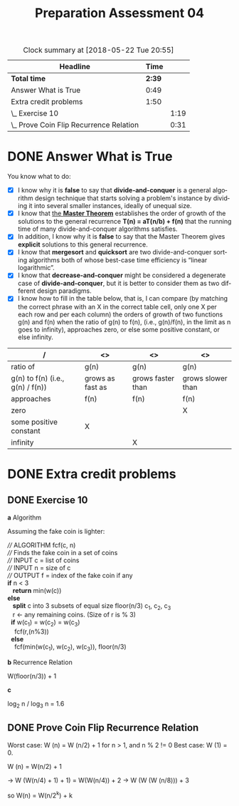 #+TITLE: Preparation Assessment 04
#+LANGUAGE: en
#+OPTIONS: H:4 num:nil toc:nil \n:nil @:t ::t |:t ^:t *:t TeX:t LaTeX:t
#+STARTUP: showeverything entitiespretty
#+BEGIN: clocktable :maxlevel 2 :scope file
#+CAPTION: Clock summary at [2018-05-22 Tue 20:55]
| Headline                                |   Time |      |
|-----------------------------------------+--------+------|
| *Total time*                            | *2:39* |      |
|-----------------------------------------+--------+------|
| Answer What is True                     |   0:49 |      |
| Extra credit problems                   |   1:50 |      |
| \_  Exercise 10                         |        | 1:19 |
| \_  Prove Coin Flip Recurrence Relation |        | 0:31 |
#+END:

* DONE Answer What is True
  CLOSED: [2018-05-22 Tue 09:08]
  :LOGBOOK:
  CLOCK: [2018-05-21 Mon 20:59]--[2018-05-21 Mon 21:48] =>  0:49
  :END:

  You know what to do:

  - [X] I know why it is *false* to say that *divide-and-conquer* is a general
    algorithm design technique that starts solving a problem's instance by
    dividing it into several smaller instances, ideally of unequal size.
  - [X] I know that [[file:the-master-theorem.org][the *Master Theorem*]] establishes the order of growth of the
    solutions to the general recurrence *T(n) = aT(n/b) + f(n)* that the running
    time of many divide-and-conquer algorithms satisfies.
  - [X] In addition, I know why it is *false* to say that the Master Theorem
    gives *explicit* solutions to this general recurrence.
  - [X] I know that *mergesort* and *quicksort* are two divide-and-conquer
    sorting algorithms both of whose best-case time efficiency is \ldquo{}linear
    logarithmic\rdquo.
  - [X] I know that *decrease-and-conquer* might be considered a degenerate case
    of *divide-and-conquer*, but it is better to consider them as two different
    design paradigms.
  - [X] I know how to fill in the table below, that is, I can compare (by
    matching the correct phrase with an X in the correct table cell, only one X
    per each row and per each column) the orders of growth of two functions g(n)
    and f(n) when the ratio of g(n) to f(n), (i.e., g(n)/f(n), in the limit as n
    goes to infinity), approaches zero, or else some positive constant, or else
    infinity.

  #+ATTR_HTML: :border 2 :rules all :frame border
  | /                                | <>               | <>                | <>                |
  |----------------------------------+------------------+-------------------+-------------------|
  | ratio of                         | g(n)             | g(n)              | g(n)              |
  | g(n) to f(n) (i.e., g(n) / f(n)) | grows as fast as | grows faster than | grows slower than |
  | approaches                       | f(n)             | f(n)              | f(n)              |
  |----------------------------------+------------------+-------------------+-------------------|
  | zero                             |                  |                   | X                 |
  |----------------------------------+------------------+-------------------+-------------------|
  | some positive constant           | X                |                   |                   |
  |----------------------------------+------------------+-------------------+-------------------|
  | infinity                         |                  | X                 |                   |
  |----------------------------------+------------------+-------------------+-------------------|



* DONE Extra credit problems
  CLOSED: [2018-05-22 Tue 20:53]
  
** DONE Exercise 10 
   CLOSED: [2018-05-22 Tue 20:23]
   :LOGBOOK:
   CLOCK: [2018-05-22 Tue 19:04]--[2018-05-22 Tue 20:23] =>  1:19
   :END:

   *a* Algorithm

Assuming the fake coin is lighter:
#+Begin_verse 
//// ALGORITHM fcf(c, n)
//// Finds the fake coin in a set of coins
//// INPUT c = list of coins
//// INPUT n = size of c
//// OUTPUT f = index of the fake coin if any
*if* n < 3
   *return* min(w(c))
*else*
   *split* c into 3 subsets of equal size floor(n/3) c_1, c_2, c_3
   r \leftarrow any remaining coins. (Size of r is  % 3)
  *if* w(c_1) = w(c_2) = w(c_3)
    fcf(r,(n%3))
  *else* 
    fcf(min(w(c_1), w(c_2), w(c_3)), floor(n/3)
#+End_verse


   *b* Recurrence Relation

      W(floor(n/3)) + 1

   *c* 

   log_2 n / log_3 n = 1.6 

   
** DONE Prove Coin Flip Recurrence Relation
   CLOSED: [2018-05-22 Tue 20:53]
   :LOGBOOK:
   CLOCK: [2018-05-22 Tue 20:23]--[2018-05-22 Tue 20:54] =>  0:31
   :END:

  Worst case:
   W (n) = W (n/2) + 1 for n > 1, and n % 2 != 0
   Best case:
   W (1) = 0.

   W (n) = W(n/2) + 1 

   \rarr W (W(n/4) + 1) + 1) = W(W(n/4)) + 2
   \rarr W (W (W (n/8))) + 3 

   so W(n) = W(n/2^k) + k
